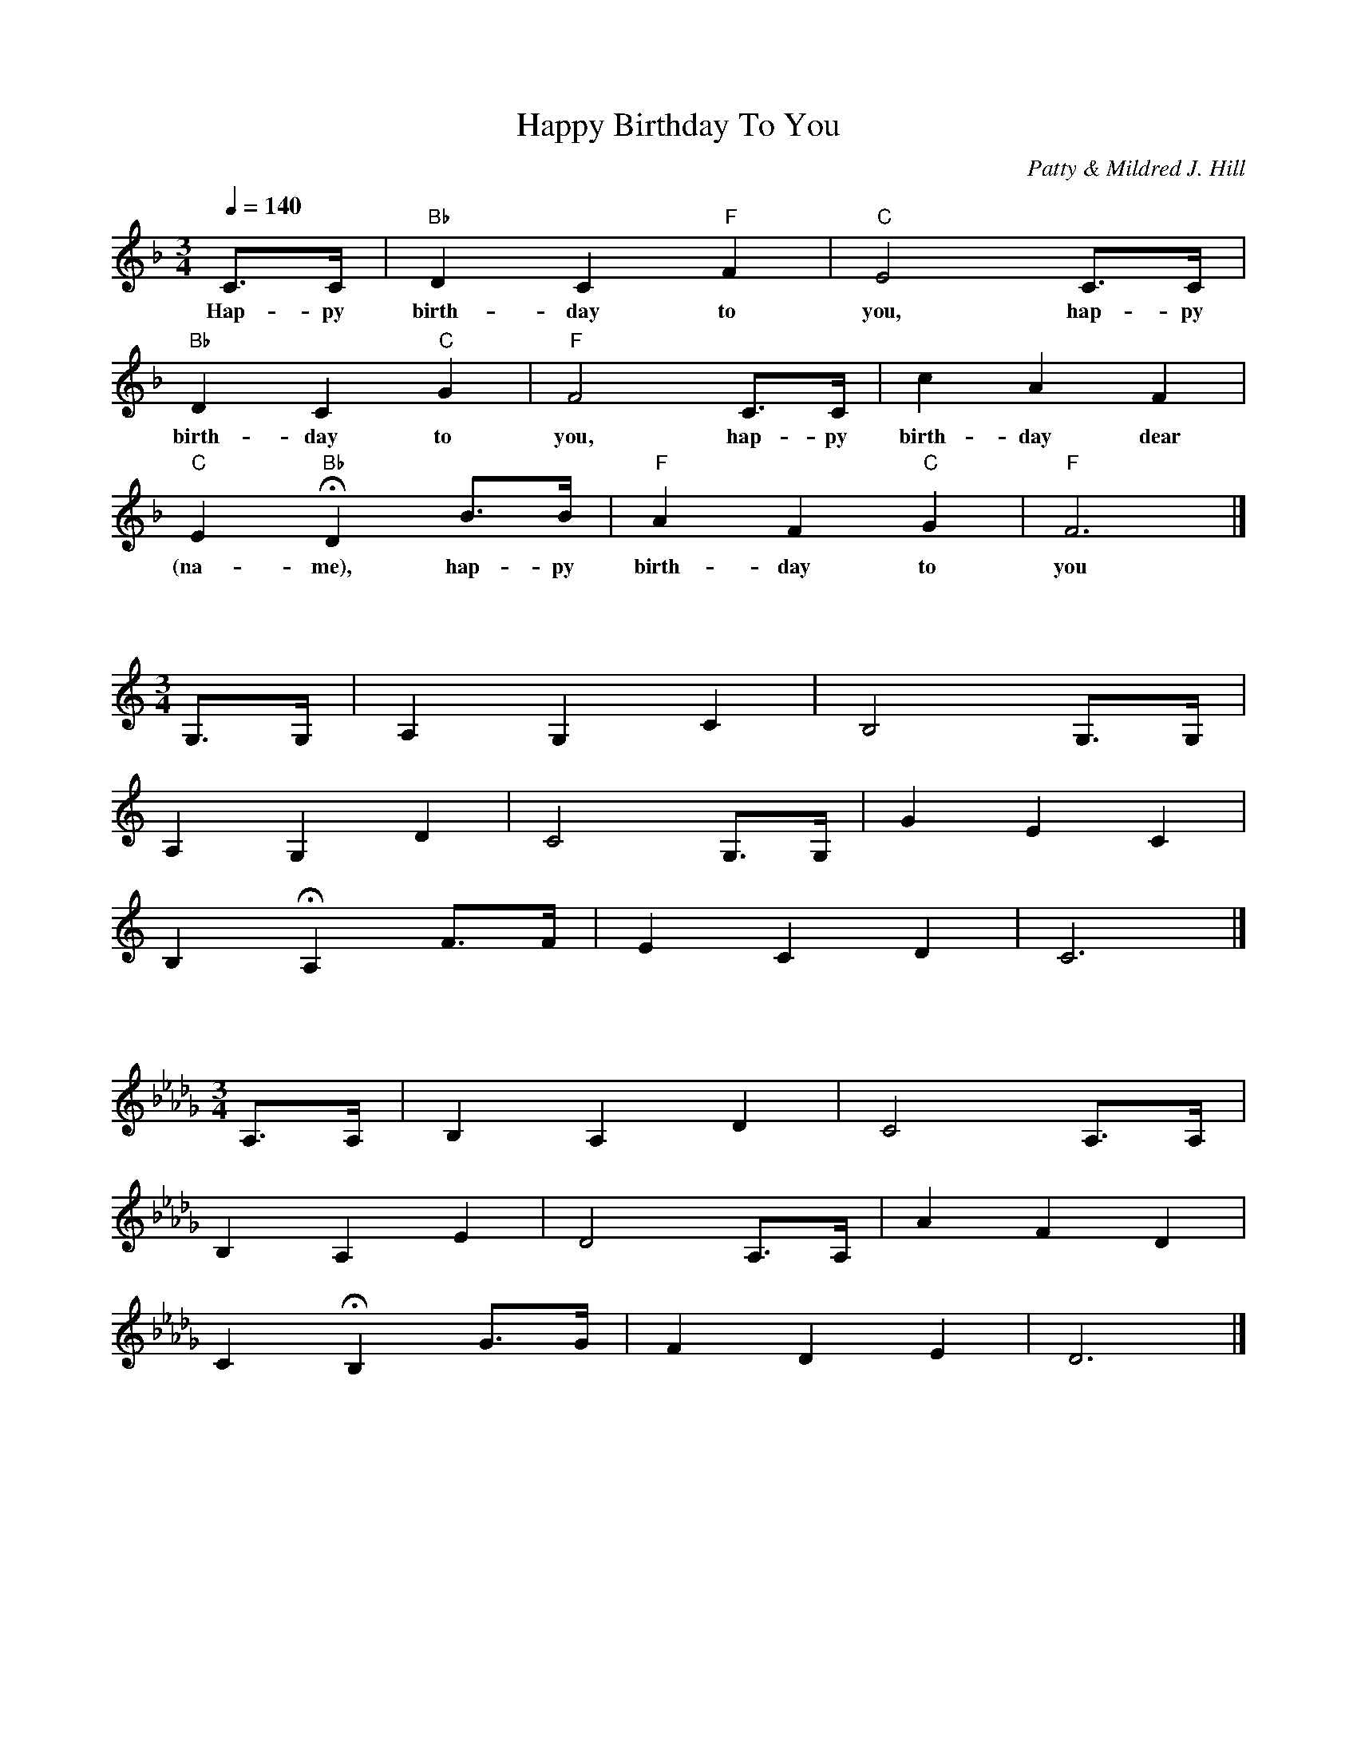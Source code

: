 X:1
T:Happy Birthday To You
C:Patty & Mildred J. Hill
L:1/4
M:3/4
Q:1/4=140
K:F
C3/4C/4 | "Bb" D C "F" F | "C" E2 C3/4C/4 |
w: Hap-py birth-day to you, hap-py
"Bb" D  C "C" G | "F" F2 C3/4C/4 | c A F |
w: birth-day to you,  hap-py birth-day dear
"C" E "Bb" HD B3/4B/4 | "F" A F "C" G | "F" F3 |]
w: (na-me), hap-py birth-day to you

X:2
L:1/4
M:3/4
K:C
G,3/4G,/4 | A, G, C | B,2 G,3/4G,/4 |
A, G, D | C2 G,3/4G,/4 | G E C |
B, HA, F3/4F/4 | E C D | C3 |]

X:3
L:1/4
M:3/4
K:Db
A,3/4A,/4 | B, A, D | C2 A,3/4A,/4 |
B, A, E | D2 A,3/4A,/4 | A F D |
C HB, G3/4G/4 | F D E | D3 |]

X:4
L:1/4
M:3/4
K:D
A,3/4A,/4 | B, A, D | C2 A,3/4A,/4 |
B, A, E | D2 A,3/4A,/4 | A F D |
C HB, G3/4G/4 | F D E | D3 |]

X:5
L:1/4
M:3/4
K:Eb
B,3/4B,/4 | C B, E | D2 B,3/4B,/4 |
C B, F | E2 B,3/4B,/4 | B G E |
D HC A3/4A/4 | G E F | E3 |]

X:6
L:1/4
M:3/4
K:E
B,3/4B,/4 | C B, E | D2 B,3/4B,/4 |
C B, F | E2 B,3/4B,/4 | B G E |
D HC A3/4A/4 | G E F | E3 |]

X: 7
L:1/4
M:3/4
K:F#
C3/4C/4 | D C F | E2 C3/4C/4 |
D C G | F2 C3/4C/4 | c A F |
E HD B3/4B/4 | A F G | F3 |]

X: 8
L:1/4
M:3/4
K:G
D3/4D/4 | E D G | F2 D3/4D/4 |
E D A | G2 D3/4D/4 | d B G |
F HE c3/4c/4 | B G A | G3 |]

X: 9
L:1/4
M:3/4
K:Ab
E3/4E/4 | F E A | G2 E3/4E/4 |
F E B | A2 E3/4E/4 | e c A |
G HF d3/4d/4 | c A B | A3 |]

X:10
L:1/4
M:3/4
K:A
E3/4E/4 | F E A | G2 E3/4E/4 |
F E B | A2 E3/4E/4 | e c A |
G HF d3/4d/4 | c A B | A3 |]

X:11
L:1/4
M:3/4
K:Bb
F3/4F/4 | G F B | A2 F3/4F/4 |
G F c | B2 F3/4F/4 | f d B |
A HG e3/4e/4 | d B c | B3 |]

X:12
L:1/4
M:3/4
K:B
F3/4F/4 | G F B | A2 F3/4F/4 |
G F c | B2 F3/4F/4 | f d B |
A HG e3/4e/4 | d B c | B3 |]
